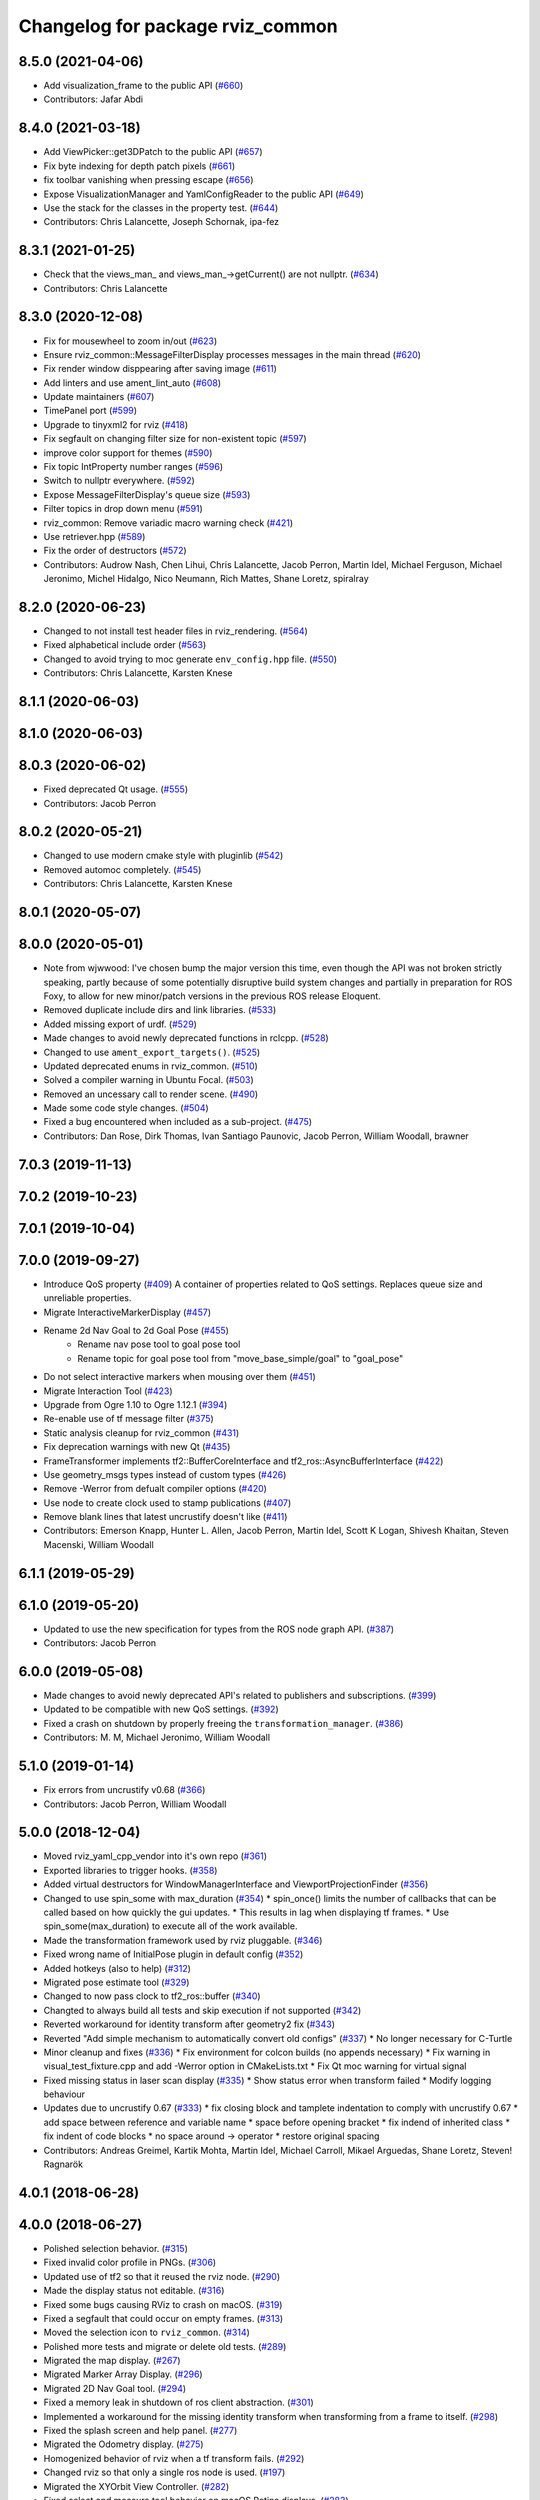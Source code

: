 ^^^^^^^^^^^^^^^^^^^^^^^^^^^^^^^^^
Changelog for package rviz_common
^^^^^^^^^^^^^^^^^^^^^^^^^^^^^^^^^

8.5.0 (2021-04-06)
------------------
* Add visualization_frame to the public API (`#660 <https://github.com/ros2/rviz/issues/660>`_)
* Contributors: Jafar Abdi

8.4.0 (2021-03-18)
------------------
* Add ViewPicker::get3DPatch to the public API (`#657 <https://github.com/ros2/rviz/issues/657>`_)
* Fix byte indexing for depth patch pixels (`#661 <https://github.com/ros2/rviz/issues/661>`_)
* fix toolbar vanishing when pressing escape (`#656 <https://github.com/ros2/rviz/issues/656>`_)
* Expose VisualizationManager and YamlConfigReader to the public API (`#649 <https://github.com/ros2/rviz/issues/649>`_)
* Use the stack for the classes in the property test. (`#644 <https://github.com/ros2/rviz/issues/644>`_)
* Contributors: Chris Lalancette, Joseph Schornak, ipa-fez

8.3.1 (2021-01-25)
------------------
* Check that the views_man\_ and views_man\_->getCurrent() are not nullptr. (`#634 <https://github.com/ros2/rviz/issues/634>`_)
* Contributors: Chris Lalancette

8.3.0 (2020-12-08)
------------------
* Fix for mousewheel to zoom in/out (`#623 <https://github.com/ros2/rviz/issues/623>`_)
* Ensure rviz_common::MessageFilterDisplay processes messages in the main thread (`#620 <https://github.com/ros2/rviz/issues/620>`_)
* Fix render window disppearing after saving image (`#611 <https://github.com/ros2/rviz/issues/611>`_)
* Add linters and use ament_lint_auto (`#608 <https://github.com/ros2/rviz/issues/608>`_)
* Update maintainers (`#607 <https://github.com/ros2/rviz/issues/607>`_)
* TimePanel port (`#599 <https://github.com/ros2/rviz/issues/599>`_)
* Upgrade to tinyxml2 for rviz (`#418 <https://github.com/ros2/rviz/issues/418>`_)
* Fix segfault on changing filter size for non-existent topic (`#597 <https://github.com/ros2/rviz/issues/597>`_)
* improve color support for themes (`#590 <https://github.com/ros2/rviz/issues/590>`_)
* Fix topic IntProperty number ranges (`#596 <https://github.com/ros2/rviz/issues/596>`_)
* Switch to nullptr everywhere. (`#592 <https://github.com/ros2/rviz/issues/592>`_)
* Expose MessageFilterDisplay's queue size (`#593 <https://github.com/ros2/rviz/issues/593>`_)
* Filter topics in drop down menu (`#591 <https://github.com/ros2/rviz/issues/591>`_)
* rviz_common: Remove variadic macro warning check (`#421 <https://github.com/ros2/rviz/issues/421>`_)
* Use retriever.hpp (`#589 <https://github.com/ros2/rviz/issues/589>`_)
* Fix the order of destructors (`#572 <https://github.com/ros2/rviz/issues/572>`_)
* Contributors: Audrow Nash, Chen Lihui, Chris Lalancette, Jacob Perron, Martin Idel, Michael Ferguson, Michael Jeronimo, Michel Hidalgo, Nico Neumann, Rich Mattes, Shane Loretz, spiralray

8.2.0 (2020-06-23)
------------------
* Changed to not install test header files in rviz_rendering. (`#564 <https://github.com/ros2/rviz/issues/564>`_)
* Fixed alphabetical include order (`#563 <https://github.com/ros2/rviz/issues/563>`_)
* Changed to avoid trying to moc generate ``env_config.hpp`` file. (`#550 <https://github.com/ros2/rviz/issues/550>`_)
* Contributors: Chris Lalancette, Karsten Knese

8.1.1 (2020-06-03)
------------------

8.1.0 (2020-06-03)
------------------

8.0.3 (2020-06-02)
------------------
* Fixed deprecated Qt usage. (`#555 <https://github.com/ros2/rviz/issues/555>`_)
* Contributors: Jacob Perron

8.0.2 (2020-05-21)
------------------
* Changed to use modern cmake style with pluginlib (`#542 <https://github.com/ros2/rviz/issues/542>`_)
* Removed automoc completely. (`#545 <https://github.com/ros2/rviz/issues/545>`_)
* Contributors: Chris Lalancette, Karsten Knese

8.0.1 (2020-05-07)
------------------

8.0.0 (2020-05-01)
------------------
* Note from wjwwood: I've chosen bump the major version this time, even though the API was not broken strictly speaking, partly because of some potentially disruptive build system changes and partially in preparation for ROS Foxy, to allow for new minor/patch versions in the previous ROS release Eloquent.
* Removed duplicate include dirs and link libraries. (`#533 <https://github.com/ros2/rviz/issues/533>`_)
* Added missing export of urdf. (`#529 <https://github.com/ros2/rviz/issues/529>`_)
* Made changes to avoid newly deprecated functions in rclcpp. (`#528 <https://github.com/ros2/rviz/issues/528>`_)
* Changed to use ``ament_export_targets()``. (`#525 <https://github.com/ros2/rviz/issues/525>`_)
* Updated deprecated enums in rviz_common. (`#510 <https://github.com/ros2/rviz/issues/510>`_)
* Solved a compiler warning in Ubuntu Focal. (`#503 <https://github.com/ros2/rviz/issues/503>`_)
* Removed an uncessary call to render scene. (`#490 <https://github.com/ros2/rviz/issues/490>`_)
* Made some code style changes. (`#504 <https://github.com/ros2/rviz/issues/504>`_)
* Fixed a bug encountered when included as a sub-project. (`#475 <https://github.com/ros2/rviz/issues/475>`_)
* Contributors: Dan Rose, Dirk Thomas, Ivan Santiago Paunovic, Jacob Perron, William Woodall, brawner

7.0.3 (2019-11-13)
------------------

7.0.2 (2019-10-23)
------------------

7.0.1 (2019-10-04)
------------------

7.0.0 (2019-09-27)
------------------
* Introduce QoS property (`#409 <https://github.com/ros2/rviz/issues/409>`_)
  A container of properties related to QoS settings. Replaces queue size and unreliable properties.
* Migrate InteractiveMarkerDisplay (`#457 <https://github.com/ros2/rviz/issues/457>`_)
* Rename 2d Nav Goal to 2d Goal Pose (`#455 <https://github.com/ros2/rviz/issues/455>`_)
    * Rename nav pose tool to goal pose tool
    * Rename topic for goal pose tool from "move_base_simple/goal" to "goal_pose"
* Do not select interactive markers when mousing over them (`#451 <https://github.com/ros2/rviz/issues/451>`_)
* Migrate Interaction Tool (`#423 <https://github.com/ros2/rviz/issues/423>`_)
* Upgrade from Ogre 1.10 to Ogre 1.12.1 (`#394 <https://github.com/ros2/rviz/issues/394>`_)
* Re-enable use of tf message filter (`#375 <https://github.com/ros2/rviz/issues/375>`_)
* Static analysis cleanup for rviz_common (`#431 <https://github.com/ros2/rviz/issues/431>`_)
* Fix deprecation warnings with new Qt (`#435 <https://github.com/ros2/rviz/issues/435>`_)
* FrameTransformer implements tf2::BufferCoreInterface and tf2_ros::AsyncBufferInterface (`#422 <https://github.com/ros2/rviz/issues/422>`_)
* Use geometry_msgs types instead of custom types (`#426 <https://github.com/ros2/rviz/issues/426>`_)
* Remove -Werror from defualt compiler options (`#420 <https://github.com/ros2/rviz/issues/420>`_)
* Use node to create clock used to stamp publications (`#407 <https://github.com/ros2/rviz/issues/407>`_)
* Remove blank lines that latest uncrustify doesn't like (`#411 <https://github.com/ros2/rviz/issues/411>`_)
* Contributors: Emerson Knapp, Hunter L. Allen, Jacob Perron, Martin Idel, Scott K Logan, Shivesh Khaitan, Steven Macenski, William Woodall

6.1.1 (2019-05-29)
------------------

6.1.0 (2019-05-20)
------------------
* Updated to use the new specification for types from the ROS node graph API. (`#387 <https://github.com/ros2/rviz/issues/387>`_)
* Contributors: Jacob Perron

6.0.0 (2019-05-08)
------------------
* Made changes to avoid newly deprecated API's related to publishers and subscriptions. (`#399 <https://github.com/ros2/rviz/issues/399>`_)
* Updated to be compatible with new QoS settings.  (`#392 <https://github.com/ros2/rviz/issues/392>`_)
* Fixed a crash on shutdown by properly freeing the ``transformation_manager``. (`#386 <https://github.com/ros2/rviz/issues/386>`_)
* Contributors: M. M, Michael Jeronimo, William Woodall

5.1.0 (2019-01-14)
------------------
* Fix errors from uncrustify v0.68 (`#366 <https://github.com/ros2/rviz/issues/366>`_)
* Contributors: Jacob Perron, William Woodall

5.0.0 (2018-12-04)
------------------
* Moved rviz_yaml_cpp_vendor into it's own repo (`#361 <https://github.com/ros2/rviz/issues/361>`_)
* Exported libraries to trigger hooks. (`#358 <https://github.com/ros2/rviz/issues/358>`_)
* Added virtual destructors for WindowManagerInterface and ViewportProjectionFinder (`#356 <https://github.com/ros2/rviz/issues/356>`_)
* Changed to use spin_some with max_duration (`#354 <https://github.com/ros2/rviz/issues/354>`_)
  * spin_once() limits the number of callbacks that can be called based on how quickly the gui updates.
  * This results in lag when displaying tf frames.
  * Use spin_some(max_duration) to execute all of the work available.
* Made the transformation framework used by rviz pluggable. (`#346 <https://github.com/ros2/rviz/issues/346>`_)
* Fixed wrong name of InitialPose plugin in default config (`#352 <https://github.com/ros2/rviz/issues/352>`_)
* Added hotkeys (also to help) (`#312 <https://github.com/ros2/rviz/issues/312>`_)
* Migrated pose estimate tool (`#329 <https://github.com/ros2/rviz/issues/329>`_)
* Changed to now pass clock to tf2_ros::buffer (`#340 <https://github.com/ros2/rviz/issues/340>`_)
* Changted to always build all tests and skip execution if not supported (`#342 <https://github.com/ros2/rviz/issues/342>`_)
* Reverted workaround for identity transform after geometry2 fix (`#343 <https://github.com/ros2/rviz/issues/343>`_)
* Reverted "Add simple mechanism to automatically convert old configs" (`#337 <https://github.com/ros2/rviz/issues/337>`_)
  * No longer necessary for C-Turtle
* Minor cleanup and fixes (`#336 <https://github.com/ros2/rviz/issues/336>`_)
  * Fix environment for colcon builds (no appends necessary)
  * Fix warning in visual_test_fixture.cpp and add -Werror option in CMakeLists.txt
  * Fix Qt moc warning for virtual signal
* Fixed missing status in laser scan display (`#335 <https://github.com/ros2/rviz/issues/335>`_)
  * Show status error when transform failed
  * Modify logging behaviour
* Updates due to uncrustify 0.67 (`#333 <https://github.com/ros2/rviz/issues/333>`_)
  * fix closing block and tamplete indentation to comply with uncrustify 0.67
  * add space between reference and variable name
  * space before opening bracket
  * fix indend of inherited class
  * fix indent of code blocks
  * no space around -> operator
  * restore original spacing
* Contributors: Andreas Greimel, Kartik Mohta, Martin Idel, Michael Carroll, Mikael Arguedas, Shane Loretz, Steven! Ragnarök

4.0.1 (2018-06-28)
------------------

4.0.0 (2018-06-27)
------------------
* Polished selection behavior. (`#315 <https://github.com/ros2/rviz/issues/315>`_)
* Fixed invalid color profile in PNGs. (`#306 <https://github.com/ros2/rviz/issues/306>`_)
* Updated use of tf2 so that it reused the rviz node. (`#290 <https://github.com/ros2/rviz/issues/290>`_)
* Made the display status not editable. (`#316 <https://github.com/ros2/rviz/issues/316>`_)
* Fixed some bugs causing RViz to crash on macOS. (`#319 <https://github.com/ros2/rviz/issues/319>`_)
* Fixed a segfault that could occur on empty frames. (`#313 <https://github.com/ros2/rviz/issues/313>`_)
* Moved the selection icon to ``rviz_common``. (`#314 <https://github.com/ros2/rviz/issues/314>`_)
* Polished more tests and migrate or delete old tests. (`#289 <https://github.com/ros2/rviz/issues/289>`_)
* Migrated the map display. (`#267 <https://github.com/ros2/rviz/issues/267>`_)
* Migrated Marker Array Display. (`#296 <https://github.com/ros2/rviz/issues/296>`_)
* Migrated 2D Nav Goal tool. (`#294 <https://github.com/ros2/rviz/issues/294>`_)
* Fixed a memory leak in shutdown of ros client abstraction. (`#301 <https://github.com/ros2/rviz/issues/301>`_)
* Implemented a workaround for the missing identity transform when transforming from a frame to itself. (`#298 <https://github.com/ros2/rviz/issues/298>`_)
* Fixed the splash screen and help panel. (`#277 <https://github.com/ros2/rviz/issues/277>`_)
* Migrated the Odometry display. (`#275 <https://github.com/ros2/rviz/issues/275>`_)
* Homogenized behavior of rviz when a tf transform fails. (`#292 <https://github.com/ros2/rviz/issues/292>`_)
* Changed rviz so that only a single ros node is used. (`#197 <https://github.com/ros2/rviz/issues/197>`_)
* Migrated the XYOrbit View Controller. (`#282 <https://github.com/ros2/rviz/issues/282>`_)
* Fixed select and measure tool behavior on macOS Retina displays. (`#283 <https://github.com/ros2/rviz/issues/283>`_)
* Fixed a segfault in the selection manager tests. (`#284 <https://github.com/ros2/rviz/issues/284>`_)
* Fixed rviz application so it shows an icon on macOS's toolbar when running. (`#272 <https://github.com/ros2/rviz/issues/272>`_)
* Moved the ``rviz_common::Panel`` into a public header. (`#265 <https://github.com/ros2/rviz/issues/265>`_)
* Migrated the orthographic view controller. (`#270 <https://github.com/ros2/rviz/issues/270>`_)
* Restored most of the command line options for rviz. (`#255 <https://github.com/ros2/rviz/issues/255>`_)
* Migrated tool properties panel. (`#251 <https://github.com/ros2/rviz/issues/251>`_)
* Finished point cloud refactoring and testing. (`#250 <https://github.com/ros2/rviz/issues/250>`_)
* Migrated the select tool. (`#256 <https://github.com/ros2/rviz/issues/256>`_)
* Introduced visual testing framework for rviz. (`#209 <https://github.com/ros2/rviz/issues/209>`_)
* Fixed "display" tests and enable when the test environment allows. (`#186 <https://github.com/ros2/rviz/issues/186>`_)
* Restored use of icons throughout rviz. (`#235 <https://github.com/ros2/rviz/issues/235>`_)
* Migrated marker display. (`#229 <https://github.com/ros2/rviz/issues/229>`_)
* Changed the default position of the camera in RenderPanel. (`#205 <https://github.com/ros2/rviz/issues/205>`_)
* Migrated RobotModelDisplay. (`#210 <https://github.com/ros2/rviz/issues/210>`_)
* Fixed a possible null pointer is dereference. (`#178 <https://github.com/ros2/rviz/issues/178>`_)
  * Signed-off-by: Chris Ye <chris.ye@intel.com>
* Migrated camera display (`#183 <https://github.com/ros2/rviz/issues/183>`_)
* Updated Ogre to 1.10.11 (`#181 <https://github.com/ros2/rviz/issues/181>`_)
* Migrated TF Display. (`#182 <https://github.com/ros2/rviz/issues/182>`_)
* Migrated ImageDisplay. (`#164 <https://github.com/ros2/rviz/issues/164>`_)
* Introduced ROS interface abstraction to improve testability. (`#156 <https://github.com/ros2/rviz/issues/156>`_)
* Re-enabled and fixed rviz configuration file loading. (`#167 <https://github.com/ros2/rviz/issues/167>`_)
* Fixed a bug caused by a missing break in switch statement. (`#158 <https://github.com/ros2/rviz/issues/158>`_)
* Migrated code for point cloud displays to ``rviz_default_plugins``. (`#153 <https://github.com/ros2/rviz/issues/153>`_)
* Contributors: Alessandro Bottero, Andreas Greimel, Andreas Holzner, Chris Ye, Dirk Thomas, Martin Idel, Mikael Arguedas, Steven! Ragnarök, Tim Rakowski, William Woodall

3.0.0 (2018-02-07)
------------------
* Fixed compilation errors and runtime issues on Windows. (`#175 <https://github.com/ros2/rviz/issues/175>`_)
* Fixed an issue with docking windows initially.
* Fixed a potential memory leak.
* Fixed a bug which caused rviz to crash when removing a display. (`#191 <https://github.com/ros2/rviz/issues/191>`_)
  * The crash occurred when adding a camera display and then deleting any display that was created before adding the camera display.
* Contributors: Andreas Greimel, Andreas Holzner, Johannes Jeising, Martin Idel, Steven! Ragnarok, William Woodall

1.12.11 (2017-08-02)
--------------------

1.12.10 (2017-06-05 17:37)
--------------------------

1.12.9 (2017-06-05 14:23)
-------------------------

1.12.8 (2017-05-07)
-------------------

1.12.7 (2017-05-05)
-------------------

1.12.6 (2017-05-02)
-------------------

1.12.5 (2017-05-01)
-------------------

1.12.4 (2016-10-27)
-------------------

1.12.3 (2016-10-19)
-------------------

1.12.2 (2016-10-18)
-------------------

1.12.1 (2016-04-20)
-------------------

1.12.0 (2016-04-11)
-------------------

1.11.14 (2016-04-03)
--------------------

1.11.13 (2016-03-23)
--------------------

1.11.12 (2016-03-22 19:58)
--------------------------

1.11.11 (2016-03-22 18:16)
--------------------------

1.11.10 (2015-10-13)
--------------------

1.11.9 (2015-09-21)
-------------------

1.11.8 (2015-08-05)
-------------------

1.11.7 (2015-03-02)
-------------------

1.11.6 (2015-02-13)
-------------------

1.11.5 (2015-02-11)
-------------------

1.11.4 (2014-10-30)
-------------------

1.11.3 (2014-06-26)
-------------------

1.11.2 (2014-05-13)
-------------------

1.11.1 (2014-05-01)
-------------------

1.11.0 (2014-03-04 21:40)
-------------------------

1.10.14 (2014-03-04 21:35)
--------------------------

1.10.13 (2014-02-26)
--------------------

1.10.12 (2014-02-25)
--------------------

1.10.11 (2014-01-26)
--------------------

1.10.10 (2013-12-22)
--------------------

1.10.9 (2013-10-15)
-------------------

1.10.7 (2013-09-16)
-------------------

1.10.6 (2013-09-03)
-------------------

1.10.5 (2013-08-28 03:50)
-------------------------

1.10.4 (2013-08-28 03:13)
-------------------------

1.10.3 (2013-08-14)
-------------------

1.10.2 (2013-07-26)
-------------------

1.10.1 (2013-07-16)
-------------------

1.10.0 (2013-06-27)
-------------------

1.9.30 (2013-05-30)
-------------------

1.9.29 (2013-04-15)
-------------------

1.9.27 (2013-03-15 13:23)
-------------------------

1.9.26 (2013-03-15 10:38)
-------------------------

1.9.25 (2013-03-07)
-------------------

1.9.24 (2013-02-16)
-------------------

1.9.23 (2013-02-13)
-------------------

1.9.22 (2013-02-12 16:30)
-------------------------

1.9.21 (2013-02-12 14:00)
-------------------------

1.9.20 (2013-01-21)
-------------------

1.9.19 (2013-01-13)
-------------------

1.9.18 (2012-12-18)
-------------------

1.9.17 (2012-12-14)
-------------------

1.9.16 (2012-11-14 15:49)
-------------------------

1.9.15 (2012-11-13)
-------------------

1.9.14 (2012-11-14 02:20)
-------------------------

1.9.13 (2012-11-14 00:58)
-------------------------

1.9.12 (2012-11-06)
-------------------

1.9.11 (2012-11-02)
-------------------

1.9.10 (2012-11-01 11:10)
-------------------------

1.9.9 (2012-11-01 11:01)
------------------------

1.9.8 (2012-11-01 10:52)
------------------------

1.9.7 (2012-11-01 10:40)
------------------------

1.9.6 (2012-10-31)
------------------

1.9.5 (2012-10-19)
------------------

1.9.4 (2012-10-15 15:00)
------------------------

1.9.3 (2012-10-15 10:41)
------------------------

1.9.2 (2012-10-12 13:38)
------------------------

1.9.1 (2012-10-12 11:57)
------------------------

1.9.0 (2012-10-10)
------------------
